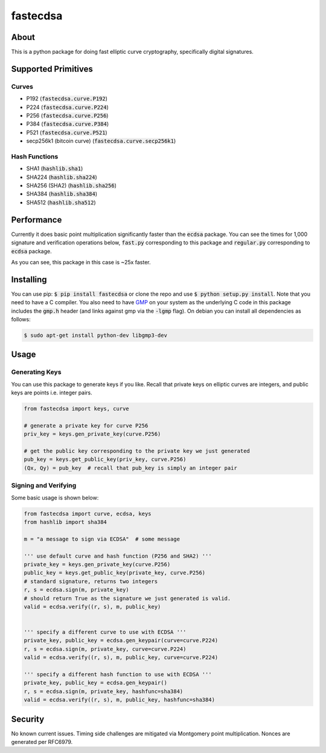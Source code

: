 fastecdsa
=========
.. image:: https://travis-ci.org/AntonKueltz/fastecdsa.svg?branch=master
    :target: https://travis-ci.org/AntonKueltz/fastecdsa

About
-----
This is a python package for doing fast elliptic curve cryptography, specifically
digital signatures.

Supported Primitives
--------------------
Curves
~~~~~~
* P192 (:code:`fastecdsa.curve.P192`)
* P224 (:code:`fastecdsa.curve.P224`)
* P256 (:code:`fastecdsa.curve.P256`)
* P384 (:code:`fastecdsa.curve.P384`)
* P521 (:code:`fastecdsa.curve.P521`)
* secp256k1 (bitcoin curve) (:code:`fastecdsa.curve.secp256k1`)

Hash Functions
~~~~~~~~~~~~~~
* SHA1 (:code:`hashlib.sha1`)
* SHA224 (:code:`hashlib.sha224`)
* SHA256 (SHA2) (:code:`hashlib.sha256`)
* SHA384 (:code:`hashlib.sha384`)
* SHA512 (:code:`hashlib.sha512`)

Performance
-----------
Currently it does basic point multiplication significantly faster than the :code:`ecdsa`
package. You can see the times for 1,000 signature and verification operations below,
:code:`fast.py` corresponding to this package and :code:`regular.py` corresponding
to :code:`ecdsa` package.

.. image:: http://i.imgur.com/oNOfnG6.png?1

As you can see, this package in this case is ~25x faster.

Installing
----------
You can use pip: :code:`$ pip install fastecdsa` or clone the repo and use
:code:`$ python setup.py install`. Note that you need to have a C compiler.
You  also need to have GMP_ on your system as the underlying
C code in this package includes the :code:`gmp.h` header (and links against gmp
via the :code:`-lgmp` flag). On debian you can install all dependencies as follows:

.. code:: bash

    $ sudo apt-get install python-dev libgmp3-dev

Usage
-----
Generating Keys
~~~~~~~~~~~~~~~
You can use this package to generate keys if you like. Recall that private keys on elliptic curves
are integers, and public keys are points i.e. integer pairs.

.. code:: python

    from fastecdsa import keys, curve

    # generate a private key for curve P256
    priv_key = keys.gen_private_key(curve.P256)

    # get the public key corresponding to the private key we just generated
    pub_key = keys.get_public_key(priv_key, curve.P256)
    (Qx, Qy) = pub_key  # recall that pub_key is simply an integer pair


Signing and Verifying
~~~~~~~~~~~~~~~~~~~~~
Some basic usage is shown below:

.. code:: python

    from fastecdsa import curve, ecdsa, keys
    from hashlib import sha384

    m = "a message to sign via ECDSA"  # some message

    ''' use default curve and hash function (P256 and SHA2) '''
    private_key = keys.gen_private_key(curve.P256)
    public_key = keys.get_public_key(private_key, curve.P256)
    # standard signature, returns two integers
    r, s = ecdsa.sign(m, private_key)
    # should return True as the signature we just generated is valid.
    valid = ecdsa.verify((r, s), m, public_key)


    ''' specify a different curve to use with ECDSA '''
    private_key, public_key = ecdsa.gen_keypair(curve=curve.P224)
    r, s = ecdsa.sign(m, private_key, curve=curve.P224)
    valid = ecdsa.verify((r, s), m, public_key, curve=curve.P224)

    ''' specify a different hash function to use with ECDSA '''
    private_key, public_key = ecdsa.gen_keypair()
    r, s = ecdsa.sign(m, private_key, hashfunc=sha384)
    valid = ecdsa.verify((r, s), m, public_key, hashfunc=sha384)

Security
--------
No known current issues. Timing side challenges are mitigated via Montgomery
point multiplication. Nonces are generated per RFC6979.


.. _GMP: https://gmplib.org/
